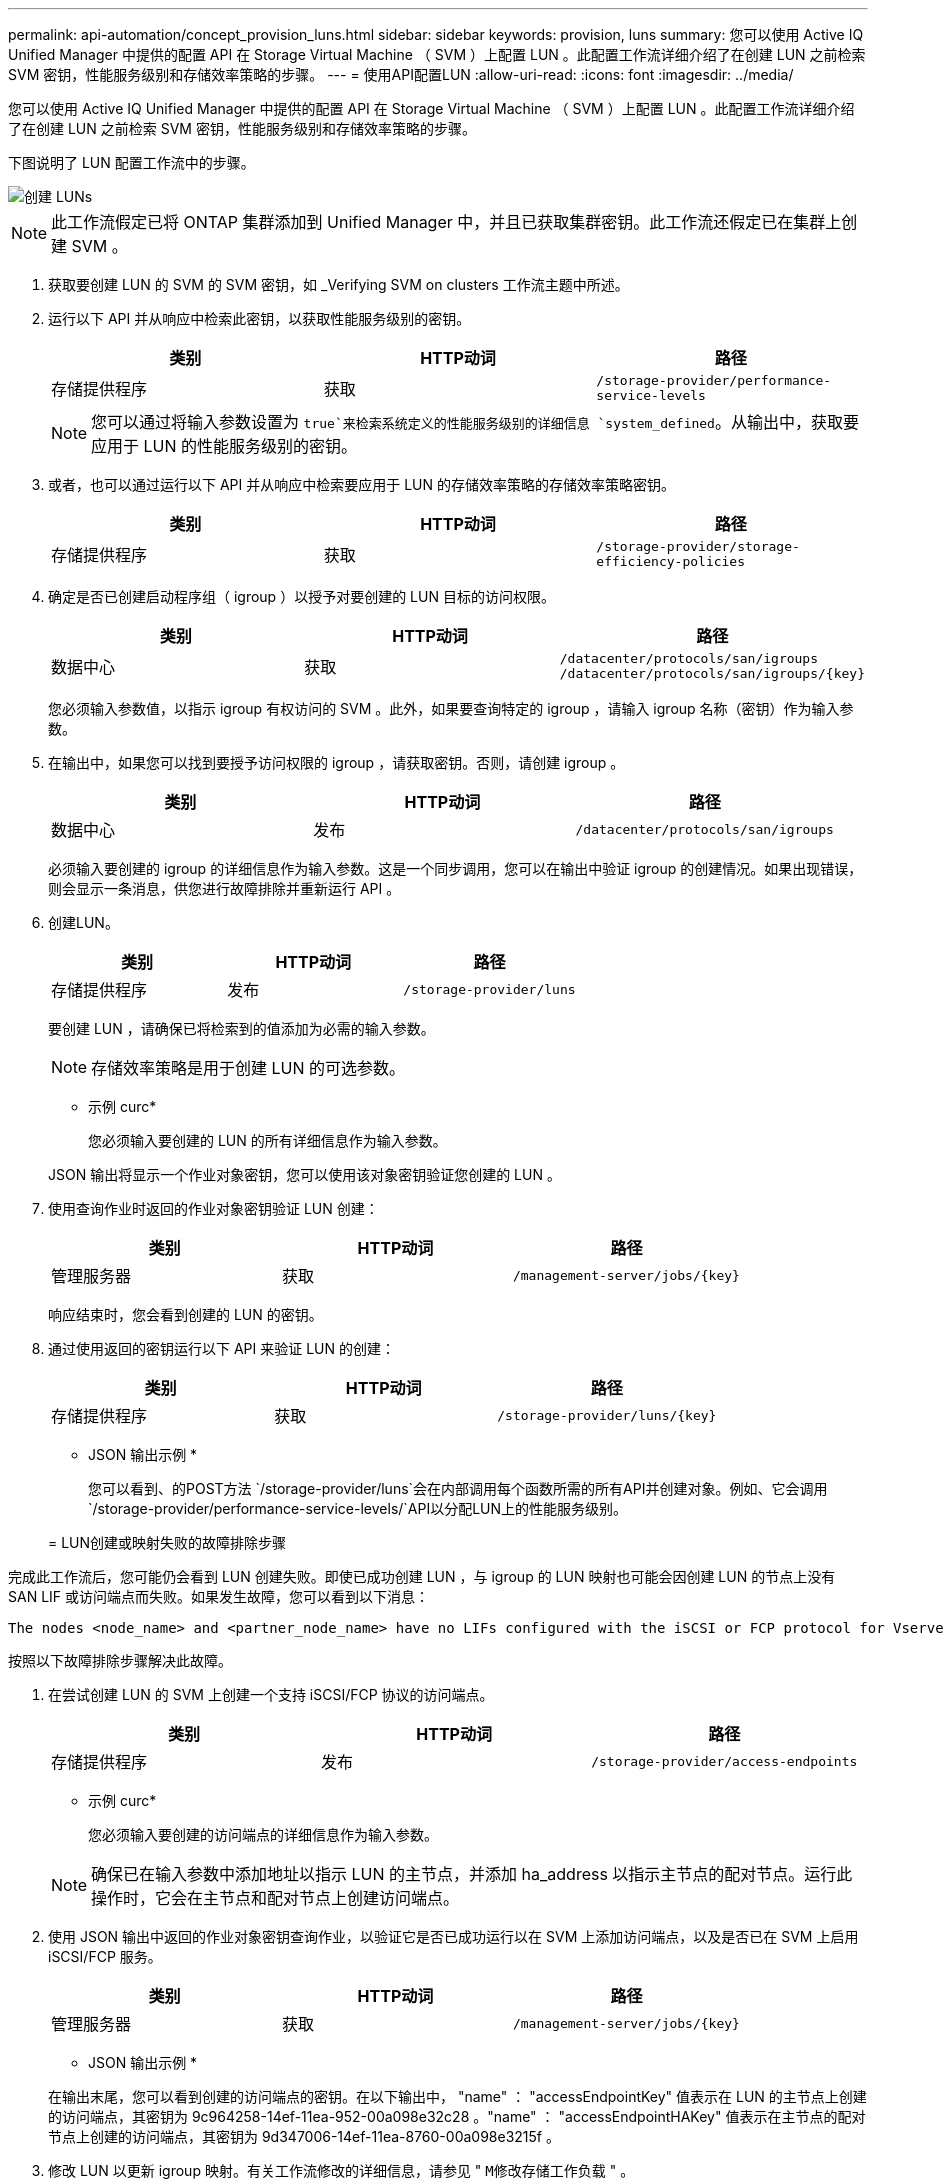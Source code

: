 ---
permalink: api-automation/concept_provision_luns.html 
sidebar: sidebar 
keywords: provision, luns 
summary: 您可以使用 Active IQ Unified Manager 中提供的配置 API 在 Storage Virtual Machine （ SVM ）上配置 LUN 。此配置工作流详细介绍了在创建 LUN 之前检索 SVM 密钥，性能服务级别和存储效率策略的步骤。 
---
= 使用API配置LUN
:allow-uri-read: 
:icons: font
:imagesdir: ../media/


[role="lead"]
您可以使用 Active IQ Unified Manager 中提供的配置 API 在 Storage Virtual Machine （ SVM ）上配置 LUN 。此配置工作流详细介绍了在创建 LUN 之前检索 SVM 密钥，性能服务级别和存储效率策略的步骤。

下图说明了 LUN 配置工作流中的步骤。

image::../media/create_luns.gif[创建 LUNs]

[NOTE]
====
此工作流假定已将 ONTAP 集群添加到 Unified Manager 中，并且已获取集群密钥。此工作流还假定已在集群上创建 SVM 。

====
. 获取要创建 LUN 的 SVM 的 SVM 密钥，如 _Verifying SVM on clusters 工作流主题中所述。
. 运行以下 API 并从响应中检索此密钥，以获取性能服务级别的密钥。
+
[cols="3*"]
|===
| 类别 | HTTP动词 | 路径 


 a| 
存储提供程序
 a| 
获取
 a| 
`/storage-provider/performance-service-levels`

|===
+
[NOTE]
====
您可以通过将输入参数设置为 `true`来检索系统定义的性能服务级别的详细信息 `system_defined`。从输出中，获取要应用于 LUN 的性能服务级别的密钥。

====
. 或者，也可以通过运行以下 API 并从响应中检索要应用于 LUN 的存储效率策略的存储效率策略密钥。
+
[cols="3*"]
|===
| 类别 | HTTP动词 | 路径 


 a| 
存储提供程序
 a| 
获取
 a| 
`/storage-provider/storage-efficiency-policies`

|===
. 确定是否已创建启动程序组（ igroup ）以授予对要创建的 LUN 目标的访问权限。
+
[cols="3*"]
|===
| 类别 | HTTP动词 | 路径 


 a| 
数据中心
 a| 
获取
 a| 
`/datacenter/protocols/san/igroups`  `/datacenter/protocols/san/igroups/\{key}`

|===
+
您必须输入参数值，以指示 igroup 有权访问的 SVM 。此外，如果要查询特定的 igroup ，请输入 igroup 名称（密钥）作为输入参数。

. 在输出中，如果您可以找到要授予访问权限的 igroup ，请获取密钥。否则，请创建 igroup 。
+
[cols="3*"]
|===
| 类别 | HTTP动词 | 路径 


 a| 
数据中心
 a| 
发布
 a| 
`/datacenter/protocols/san/igroups`

|===
+
必须输入要创建的 igroup 的详细信息作为输入参数。这是一个同步调用，您可以在输出中验证 igroup 的创建情况。如果出现错误，则会显示一条消息，供您进行故障排除并重新运行 API 。

. 创建LUN。
+
[cols="3*"]
|===
| 类别 | HTTP动词 | 路径 


 a| 
存储提供程序
 a| 
发布
 a| 
`/storage-provider/luns`

|===
+
要创建 LUN ，请确保已将检索到的值添加为必需的输入参数。

+
[NOTE]
====
存储效率策略是用于创建 LUN 的可选参数。

====
+
* 示例 curc*

+
您必须输入要创建的 LUN 的所有详细信息作为输入参数。

+
JSON 输出将显示一个作业对象密钥，您可以使用该对象密钥验证您创建的 LUN 。

. 使用查询作业时返回的作业对象密钥验证 LUN 创建：
+
[cols="3*"]
|===
| 类别 | HTTP动词 | 路径 


 a| 
管理服务器
 a| 
获取
 a| 
`/management-server/jobs/\{key}`

|===
+
响应结束时，您会看到创建的 LUN 的密钥。

. 通过使用返回的密钥运行以下 API 来验证 LUN 的创建：
+
[cols="3*"]
|===
| 类别 | HTTP动词 | 路径 


 a| 
存储提供程序
 a| 
获取
 a| 
`/storage-provider/luns/\{key}`

|===
+
* JSON 输出示例 *

+
您可以看到、的POST方法 `/storage-provider/luns`会在内部调用每个函数所需的所有API并创建对象。例如、它会调用 `/storage-provider/performance-service-levels/`API以分配LUN上的性能服务级别。

+
= LUN创建或映射失败的故障排除步骤



完成此工作流后，您可能仍会看到 LUN 创建失败。即使已成功创建 LUN ，与 igroup 的 LUN 映射也可能会因创建 LUN 的节点上没有 SAN LIF 或访问端点而失败。如果发生故障，您可以看到以下消息：

[listing]
----
The nodes <node_name> and <partner_node_name> have no LIFs configured with the iSCSI or FCP protocol for Vserver <server_name>. Use the access-endpoints API to create a LIF for the LUN.
----
按照以下故障排除步骤解决此故障。

. 在尝试创建 LUN 的 SVM 上创建一个支持 iSCSI/FCP 协议的访问端点。
+
[cols="3*"]
|===
| 类别 | HTTP动词 | 路径 


 a| 
存储提供程序
 a| 
发布
 a| 
`/storage-provider/access-endpoints`

|===
+
* 示例 curc*

+
您必须输入要创建的访问端点的详细信息作为输入参数。

+
[NOTE]
====
确保已在输入参数中添加地址以指示 LUN 的主节点，并添加 ha_address 以指示主节点的配对节点。运行此操作时，它会在主节点和配对节点上创建访问端点。

====
. 使用 JSON 输出中返回的作业对象密钥查询作业，以验证它是否已成功运行以在 SVM 上添加访问端点，以及是否已在 SVM 上启用 iSCSI/FCP 服务。
+
[cols="3*"]
|===
| 类别 | HTTP动词 | 路径 


 a| 
管理服务器
 a| 
获取
 a| 
`/management-server/jobs/\{key}`

|===
+
* JSON 输出示例 *

+
在输出末尾，您可以看到创建的访问端点的密钥。在以下输出中， "name" ： "accessEndpointKey" 值表示在 LUN 的主节点上创建的访问端点，其密钥为 9c964258-14ef-11ea-952-00a098e32c28 。"name" ： "accessEndpointHAKey" 值表示在主节点的配对节点上创建的访问端点，其密钥为 9d347006-14ef-11ea-8760-00a098e3215f 。

. 修改 LUN 以更新 igroup 映射。有关工作流修改的详细信息，请参见 " `M修改存储工作负载` " 。
+
[cols="3*"]
|===
| 类别 | HTTP动词 | 路径 


 a| 
存储提供程序
 a| 
patch
 a| 
`/storage-provider/lun/\{key}`

|===
+
在输入中，指定要用于更新 LUN 映射的 igroup 密钥以及 LUN 密钥。

+
* 示例 curc*

+
JSON 输出将显示一个作业对象密钥，您可以使用该对象密钥验证映射是否成功。

. 使用 LUN 密钥查询以验证 LUN 映射。
+
[cols="3*"]
|===
| 类别 | HTTP动词 | 路径 


 a| 
存储提供程序
 a| 
获取
 a| 
`/storage-provider/luns/\{key}`

|===
+
* JSON 输出示例 *

+
在输出中，您可以看到 LUN 已成功映射到最初配置它的 igroup （密钥 d19ec2fa-fec7-11e8-b23d-00a098e32c28 ）。


